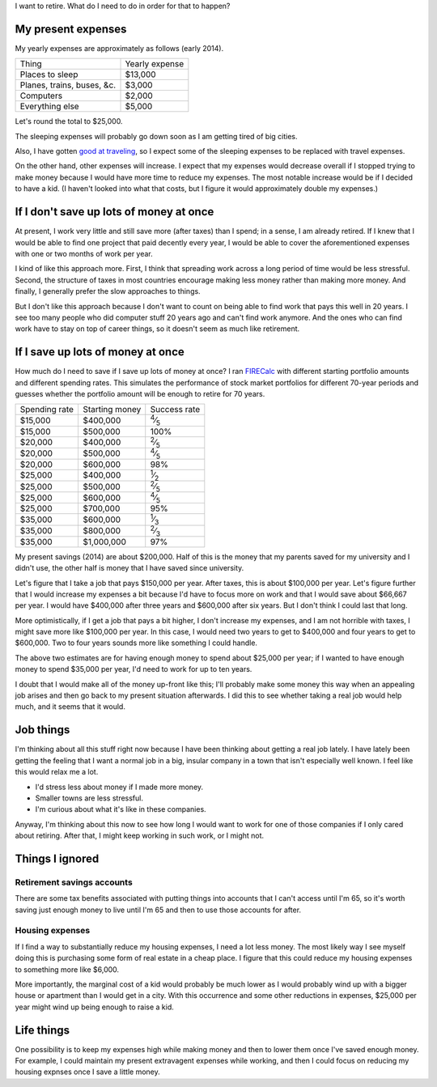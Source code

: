I want to retire. What do I need to do in order for that to happen?

My present expenses
=========================
My yearly expenses are approximately as follows (early 2014).

.. csv-table::

    Thing,Yearly expense
    Places to sleep,"$13,000"
    "Planes, trains, buses, &c.","$3,000"
    Computers,"$2,000"
    Everything else,"$5,000"

Let's round the total to $25,000. 

The sleeping expenses will probably go down soon as I am getting tired of
big cities.

Also, I have gotten `good at traveling </stuff>`_, so I expect some of the
sleeping expenses to be replaced with travel expenses.

On the other hand, other expenses will increase. I expect that my expenses
would decrease overall if I stopped trying to make money because I would
have more time to reduce my expenses. The most notable increase would be if
I decided to have a kid. (I haven't looked into what that costs, but I figure
it would approximately double my expenses.)

If I don't save up lots of money at once
=========================================
At present, I work very little and still save more (after taxes) than
I spend; in a sense, I am already retired. If I knew that I would be able
to find one project that paid decently every year, I would be able to cover
the aforementioned expenses with one or two months of work per year.

I kind of like this approach more. First, I think that spreading work across
a long period of time would be less stressful. Second, the structure of taxes
in most countries encourage making less money rather than making more money.
And finally, I generally prefer the slow approaches to things.

But I don't like this approach because I don't want to count on being able
to find work that pays this well in 20 years. I see too many people who did
computer stuff 20 years ago and can't find work anymore. And the ones who
can find work have to stay on top of career things, so it doesn't seem as
much like retirement.

If I save up lots of money at once
====================================
How much do I need to save if I save up lots of money at once?
I ran `FIRECalc <http://firecalc.com/>`_ with different starting
portfolio amounts and different spending rates. This simulates
the performance of stock market portfolios for different 70-year
periods and guesses whether the portfolio amount will be enough
to retire for 70 years.

.. csv-table::

    Spending rate,Starting money,Success rate
    "$15,000","$400,000",:sup:`4`\ ⁄\ :sub:`5`
    "$15,000","$500,000",100%
    "$20,000","$400,000",:sup:`2`\ ⁄\ :sub:`5`
    "$20,000","$500,000",:sup:`4`\ ⁄\ :sub:`5`
    "$20,000","$600,000",98%
    "$25,000","$400,000",:sup:`1`\ ⁄\ :sub:`2`
    "$25,000","$500,000",:sup:`2`\ ⁄\ :sub:`5`
    "$25,000","$600,000",:sup:`4`\ ⁄\ :sub:`5`
    "$25,000","$700,000",95%
    "$35,000","$600,000",:sup:`1`\ ⁄\ :sub:`3`
    "$35,000","$800,000",:sup:`2`\ ⁄\ :sub:`3`
    "$35,000","$1,000,000",97%

My present savings (2014) are about $200,000. Half of this is the
money that my parents saved for my university and I didn't use,
the other half is money that I have saved since university.

Let's figure that I take a job that pays $150,000 per year. After
taxes, this is about $100,000 per year. Let's figure further that
I would increase my expenses a bit because I'd have to focus more
on work and that I would save about $66,667 per year. I would have
$400,000 after three years and $600,000 after six years. But I don't
think I could last that long.

More optimistically, if I get a job that pays a bit higher, I don't
increase my expenses, and I am not horrible with taxes, I might save
more like $100,000 per year. In this case, I would need two years to
get to $400,000 and four years to get to $600,000. Two to four years
sounds more like something I could handle.

The above two estimates are for having enough money to spend about
$25,000 per year; if I wanted to have enough money to spend $35,000
per year, I'd need to work for up to ten years.

I doubt that I would make all of the money up-front like this; I'll
probably make some money this way when an appealing job arises and then
go back to my present situation afterwards. I did this to see whether
taking a real job would help much, and it seems that it would.

Job things
====================================
I'm thinking about all this stuff right now because I have been
thinking about getting a real job lately. I have lately been getting
the feeling that I want a normal job in a big, insular company in
a town that isn't especially well known. I feel like this would relax
me a lot.

* I'd stress less about money if I made more money.
* Smaller towns are less stressful.
* I'm curious about what it's like in these companies.

Anyway, I'm thinking about this now to see how long I would want to
work for one of those companies if I only cared about retiring. After that,
I might keep working in such work, or I might not.




Things I ignored
==================

Retirement savings accounts
-------------------------------
There are some tax benefits associated with putting things into
accounts that I can't access until I'm 65, so it's worth saving
just enough money to live until I'm 65 and then to use those accounts
for after.

Housing expenses
-------------------
If I find a way to substantially reduce my housing expenses, I need a
lot less money. The most likely way I see myself doing this is purchasing
some form of real estate in a cheap place. I figure that this could
reduce my housing expenses to something more like $6,000.

More importantly, the marginal cost of a kid would probably be much lower
as I would probably wind up with a bigger house or apartment than I would
get in a city. With this occurrence and some other reductions in expenses,
$25,000 per year might wind up being enough to raise a kid.

Life things
===================
One possibility is to keep my expenses high while making money and then
to lower them once I've saved enough money. For example, I could maintain
my present extravagent expenses while working, and then I could focus on
reducing my housing expnses once I save a little money.
